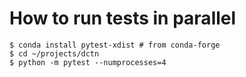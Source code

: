 * How to run tests in parallel

#+BEGIN_SRC
$ conda install pytest-xdist # from conda-forge
$ cd ~/projects/dctn
$ python -m pytest --numprocesses=4
#+END_SRC
